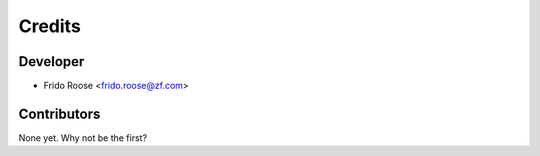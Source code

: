 =======
Credits
=======

Developer
---------

* Frido Roose <frido.roose@zf.com>

Contributors
------------

None yet. Why not be the first?
